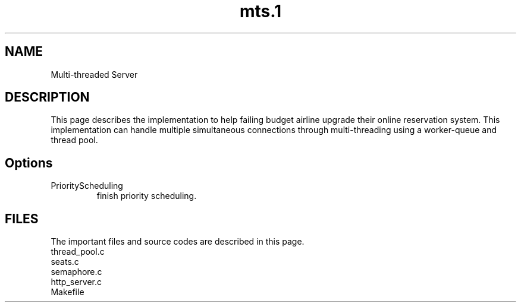 .TH mts.1 "Dec 2014"
.SH NAME
Multi-threaded Server
.SH DESCRIPTION
This page describes the implementation to help failing budget airline upgrade their online reservation system. This implementation can handle multiple simultaneous connections through multi-threading using a worker-queue and thread pool.
.SH Options
.IP PriorityScheduling
finish priority scheduling.
.SH FILES
The important files and source codes are described in this page. 
.IP thread_pool.c
.IP seats.c
.IP semaphore.c
.IP http_server.c
.IP Makefile
